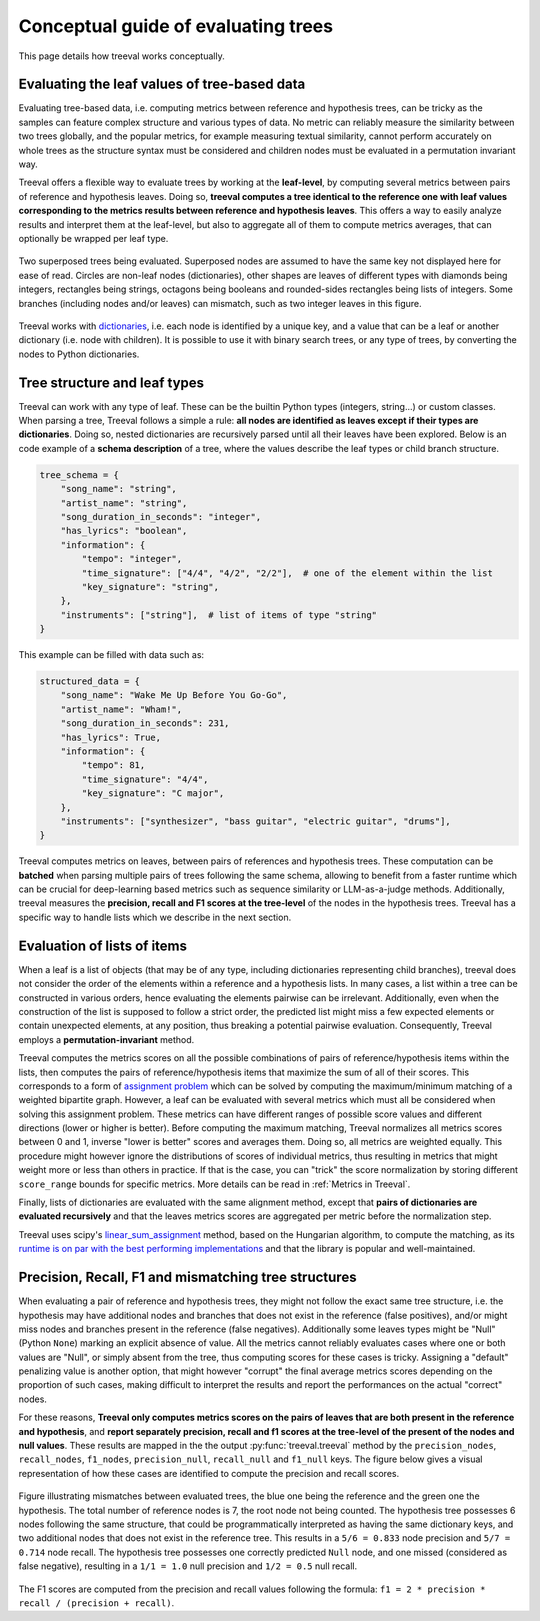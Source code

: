 
====================================
Conceptual guide of evaluating trees
====================================

This page details how treeval works conceptually.

Evaluating the leaf values of tree-based data
---------------------------------------------

Evaluating tree-based data, i.e. computing metrics between reference and hypothesis trees, can be tricky as the samples can feature complex structure and various types of data. No metric can reliably measure the similarity between two trees globally, and the popular metrics, for example measuring textual similarity, cannot perform accurately on whole trees as the structure syntax must be considered and children nodes must be evaluated in a permutation invariant way.

Treeval offers a flexible way to evaluate trees by working at the **leaf-level**, by computing several metrics between pairs of reference and hypothesis leaves. Doing so, **treeval computes a tree identical to the reference one with leaf values corresponding to the metrics results between reference and hypothesis leaves**. This offers a way to easily analyze results and interpret them at the leaf-level, but also to aggregate all of them to compute metrics averages, that can optionally be wrapped per leaf type.

.. figure:: resources/tree_schema.svg
   :scale: 60 %
   :alt: Tree schema
   :align: center

   Two superposed trees being evaluated. Superposed nodes are assumed to have the same key not displayed here for ease of read. Circles are non-leaf nodes (dictionaries), other shapes are leaves of different types with diamonds being integers, rectangles being strings, octagons being booleans and rounded-sides rectangles being lists of integers. Some branches (including nodes and/or leaves) can mismatch, such as two integer leaves in this figure.

Treeval works with `dictionaries <https://en.wikipedia.org/wiki/Associative_array>`_, i.e. each node is identified by a unique key, and a value that can be a leaf or another dictionary (i.e. node with children). It is possible to use it with binary search trees, or any type of trees, by converting the nodes to Python dictionaries.

Tree structure and leaf types
---------------------------------

Treeval can work with any type of leaf. These can be the builtin Python types (integers, string...) or custom classes. When parsing a tree, Treeval follows a simple a rule: **all nodes are identified as leaves except if their types are dictionaries**. Doing so, nested dictionaries are recursively parsed until all their leaves have been explored. Below is an code example of a **schema description** of a tree, where the values describe the leaf types or child branch structure.

..  code-block:: python

    tree_schema = {
        "song_name": "string",
        "artist_name": "string",
        "song_duration_in_seconds": "integer",
        "has_lyrics": "boolean",
        "information": {
            "tempo": "integer",
            "time_signature": ["4/4", "4/2", "2/2"],  # one of the element within the list
            "key_signature": "string",
        },
        "instruments": ["string"],  # list of items of type "string"
    }

This example can be filled with data such as:

..  code-block:: python

    structured_data = {
        "song_name": "Wake Me Up Before You Go-Go",
        "artist_name": "Wham!",
        "song_duration_in_seconds": 231,
        "has_lyrics": True,
        "information": {
            "tempo": 81,
            "time_signature": "4/4",
            "key_signature": "C major",
        },
        "instruments": ["synthesizer", "bass guitar", "electric guitar", "drums"],
    }

Treeval computes metrics on leaves, between pairs of references and hypothesis trees. These computation can be **batched** when parsing multiple pairs of trees following the same schema, allowing to benefit from a faster runtime which can be crucial for deep-learning based metrics such as sequence similarity or LLM-as-a-judge methods. Additionally, treeval measures the **precision, recall and F1 scores at the tree-level** of the nodes in the hypothesis trees. Treeval has a specific way to handle lists which we describe in the next section.

Evaluation of lists of items
-----------------------------

When a leaf is a list of objects (that may be of any type, including dictionaries representing child branches), treeval does not consider the order of the elements within a reference and a hypothesis lists. In many cases, a list within a tree can be constructed in various orders, hence evaluating the elements pairwise can be irrelevant. Additionally, even when the construction of the list is supposed to follow a strict order, the predicted list might miss a few expected elements or contain unexpected elements, at any position, thus breaking a potential pairwise evaluation. Consequently, Treeval employs a **permutation-invariant** method.

Treeval computes the metrics scores on all the possible combinations of pairs of reference/hypothesis items within the lists, then computes the pairs of reference/hypothesis items that maximize the sum of all of their scores. This corresponds to a form of `assignment problem <https://en.wikipedia.org/wiki/Assignment_problem>`_ which can be solved by computing the maximum/minimum matching of a weighted bipartite graph. However, a leaf can be evaluated with several metrics which must all be considered when solving this assignment problem. These metrics can have different ranges of possible score values and different directions (lower or higher is better). Before computing the maximum matching, Treeval normalizes all metrics scores between 0 and 1, inverse "lower is better" scores and averages them. Doing so, all metrics are weighted equally. This procedure might however ignore the distributions of scores of individual metrics, thus resulting in metrics that might weight more or less than others in practice. If that is the case, you can "trick" the score normalization by storing different ``score_range`` bounds for specific metrics. More details can be read in :ref:`Metrics in Treeval`.

Finally, lists of dictionaries are evaluated with the same alignment method, except that **pairs of dictionaries are evaluated recursively** and that the leaves metrics scores are aggregated per metric before the normalization step.

Treeval uses scipy's `linear_sum_assignment <https://docs.scipy.org/doc/scipy/reference/generated/scipy.optimize.linear_sum_assignment.html>`_ method, based on the Hungarian algorithm, to compute the matching, as its `runtime is on par with the best performing implementations <https://github.com/berhane/LAP-solvers?tab=readme-ov-file#output>`_ and that the library is popular and well-maintained.

Precision, Recall, F1 and mismatching tree structures
-------------------------------------------------------------------

When evaluating a pair of reference and hypothesis trees, they might not follow the exact same tree structure, i.e. the hypothesis may have additional nodes and branches that does not exist in the reference (false positives), and/or might miss nodes and branches present in the reference (false negatives).
Additionally some leaves types might be "Null" (Python ``None``) marking an explicit absence of value. All the metrics cannot reliably evaluates cases where one or both values are "Null", or simply absent from the tree, thus computing scores for these cases is tricky. Assigning a "default" penalizing value is another option, that might however "corrupt" the final average metrics scores depending on the proportion of such cases, making difficult to interpret the results and report the performances on the actual "correct" nodes.

For these reasons, **Treeval only computes metrics scores on the pairs of leaves that are both present in the reference and hypothesis**, and **report separately precision, recall and f1 scores at the tree-level of the present of the nodes and null values**. These results are mapped in the the output :py:func:`treeval.treeval` method by the ``precision_nodes``, ``recall_nodes``, ``f1_nodes``, ``precision_null``, ``recall_null`` and ``f1_null`` keys. The figure below gives a visual representation of how these cases are identified to compute the precision and recall scores.

.. figure:: resources/prf_null.svg
   :scale: 60 %
   :alt: Precision, Recall, F1 and null schema
   :align: center

   Figure illustrating mismatches between evaluated trees, the blue one being the reference and the green one the hypothesis. The total number of reference nodes is 7, the root node not being counted. The hypothesis tree possesses 6 nodes following the same structure, that could be programmatically interpreted as having the same dictionary keys, and two additional nodes that does not exist in the reference tree. This results in a ``5/6 = 0.833`` node precision and ``5/7 = 0.714`` node recall.
   The hypothesis tree possesses one correctly predicted ``Null`` node, and one missed (considered as false negative), resulting in a ``1/1 = 1.0`` null precision and ``1/2 = 0.5`` null recall.

The F1 scores are computed from the precision and recall values following the formula: ``f1 = 2 * precision * recall / (precision + recall)``.
